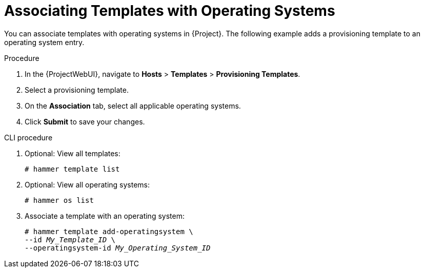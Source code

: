[id="Associating_Templates_with_Operating_Systems_{context}"]
= Associating Templates with Operating Systems

You can associate templates with operating systems in {Project}.
The following example adds a provisioning template to an operating system entry.

.Procedure
. In the {ProjectWebUI}, navigate to *Hosts* > *Templates* > *Provisioning Templates*.
. Select a provisioning template.
. On the *Association* tab, select all applicable operating systems.
. Click *Submit* to save your changes.

.CLI procedure
. Optional: View all templates:
+
[options="nowrap" subs="+quotes"]
----
# hammer template list
----
. Optional: View all operating systems:
+
[options="nowrap" subs="+quotes"]
----
# hammer os list
----
. Associate a template with an operating system:
+
[options="nowrap" subs="+quotes"]
----
# hammer template add-operatingsystem \
--id _My_Template_ID_ \
--operatingsystem-id _My_Operating_System_ID_
----
